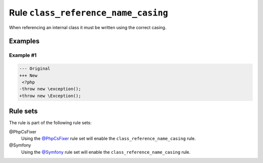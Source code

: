 ====================================
Rule ``class_reference_name_casing``
====================================

When referencing an internal class it must be written using the correct casing.

Examples
--------

Example #1
~~~~~~~~~~

.. code-block:: diff

   --- Original
   +++ New
    <?php
   -throw new \exception();
   +throw new \Exception();

Rule sets
---------

The rule is part of the following rule sets:

@PhpCsFixer
  Using the `@PhpCsFixer <./../../ruleSets/PhpCsFixer.rst>`_ rule set will enable the ``class_reference_name_casing`` rule.

@Symfony
  Using the `@Symfony <./../../ruleSets/Symfony.rst>`_ rule set will enable the ``class_reference_name_casing`` rule.
